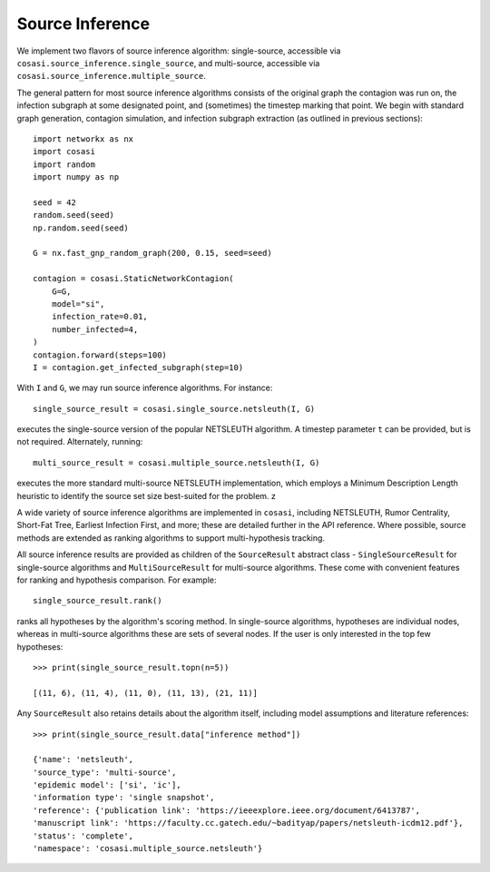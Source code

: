 ================
Source Inference
================

We implement two flavors of source inference algorithm: single-source, accessible via ``cosasi.source_inference.single_source``, and multi-source, accessible via ``cosasi.source_inference.multiple_source``.

The general pattern for most source inference algorithms consists of the original graph the contagion was run on, the infection subgraph at some designated point, and (sometimes) the timestep marking that point. We begin with standard graph generation, contagion simulation, and infection subgraph extraction (as outlined in previous sections):

::

    import networkx as nx
    import cosasi
    import random
    import numpy as np

    seed = 42
    random.seed(seed)
    np.random.seed(seed)

    G = nx.fast_gnp_random_graph(200, 0.15, seed=seed)

    contagion = cosasi.StaticNetworkContagion(
        G=G,
        model="si",
        infection_rate=0.01,
        number_infected=4,
    )
    contagion.forward(steps=100)
    I = contagion.get_infected_subgraph(step=10)


With ``I`` and ``G``, we may run source inference algorithms. For instance:

::

    single_source_result = cosasi.single_source.netsleuth(I, G)

executes the single-source version of the popular NETSLEUTH algorithm. A timestep parameter ``t`` can be provided, but is not required. Alternately, running:

::

    multi_source_result = cosasi.multiple_source.netsleuth(I, G)

executes the more standard multi-source NETSLEUTH implementation, which employs a Minimum Description Length heuristic to identify the source set size best-suited for the problem. z

A wide variety of source inference algorithms are implemented in ``cosasi``, including NETSLEUTH, Rumor Centrality, Short-Fat Tree, Earliest Infection First, and more; these are detailed further in the API reference. Where possible, source methods are extended as ranking algorithms to support multi-hypothesis tracking.

All source inference results are provided as children of the ``SourceResult`` abstract class - ``SingleSourceResult`` for single-source algorithms and ``MultiSourceResult`` for multi-source algorithms. These come with convenient features for ranking and hypothesis comparison. For example:

::

    single_source_result.rank()

ranks all hypotheses by the algorithm's scoring method. In single-source algorithms, hypotheses are individual nodes, whereas in multi-source algorithms these are sets of several nodes. If the user is only interested in the top few hypotheses:

::

    >>> print(single_source_result.topn(n=5))

    [(11, 6), (11, 4), (11, 0), (11, 13), (21, 11)]

Any ``SourceResult`` also retains details about the algorithm itself, including model assumptions and literature references:

::

    >>> print(single_source_result.data["inference method"])

    {'name': 'netsleuth',
    'source_type': 'multi-source',
    'epidemic model': ['si', 'ic'],
    'information type': 'single snapshot',
    'reference': {'publication link': 'https://ieeexplore.ieee.org/document/6413787',
    'manuscript link': 'https://faculty.cc.gatech.edu/~badityap/papers/netsleuth-icdm12.pdf'},
    'status': 'complete',
    'namespace': 'cosasi.multiple_source.netsleuth'}
